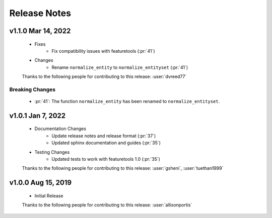 .. _release_notes:

Release Notes
-------------

.. Future Release
      ==============
        * Enhancements
        * Fixes
        * Changes
        * Documentation Changes
        * Testing Changes

    .. Thanks to the following people for contributing to this release:

v1.1.0 Mar 14, 2022
===================
    * Fixes
        * Fix compatibility issues with featuretools (:pr:`41`)
    * Changes
        * Rename ``normalize_entity`` to ``normalize_entityset`` (:pr:`41`)

    Thanks to the following people for contributing to this release:
    :user:`dvreed77`

Breaking Changes
++++++++++++++++
    * :pr:`41`: The function ``normalize_entity`` has been renamed to ``normalize_entityset``.

v1.0.1 Jan 7, 2022
==================
    * Documentation Changes
        * Update release notes and release format (:pr:`37`)
        * Updated sphinx documentation and guides (:pr:`35`)
    * Testing Changes
        * Updated tests to work with featuretools 1.0 (:pr:`35`)

    Thanks to the following people for contributing to this release:
    :user:`gsheni`, :user:`tuethan1999`


v1.0.0 Aug 15, 2019
===================
    * Initial Release

    Thanks to the following people for contributing to this release:
    :user:`allisonportis`

.. command
.. git log --pretty=oneline --abbrev-commit
